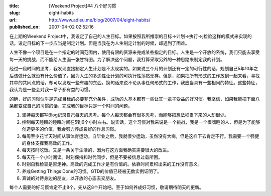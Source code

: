 :title: [Weekend Project]#4 八个好习惯
:slug: eight-habits
:url: http://www.adieu.me/blog/2007/04/eight-habits/
:published_on: 2007-04-02 02:52:16


在上期的Weekend  Project中，我设定了自己的人生目标。如果按照我所推崇的目标->计划->执行->;检验这样的模式来实现的话，设定目标的下一步应当是制定计划。但是当我在为人生制定计划的时候，却遇到了困难。

人生不像一个项目是在一个指定的时间范围内，使用有限的资源来完成某些指定的目标。人生是一个开放的系统，我们只能去享受每一天的挑战，而不能给人生画一张甘特图。为了解决这个问题，我打算采取另外的一种思路来制定我的计划。

经过一段时间的思考，我发现直接制定人生计划是不太现实的。如果说三个月的计划还有一定的可行性的话，规划自己5年10年之后该做什么就没有什么价值了，因为人生的多边性让计划的可执行性荡然无存。但是，如果把所有形式的工作放到一起来看，寻找其中的共同点的话，却可以发现一些有趣的东西。换句话来说不论从事任何形式的工作，我应当具有一些相同的特征。这些特征，我认为是一些会对我一辈子都有益的习惯。

的确，好的习惯似乎是完成目标的必要非充分条件，成功的人基本都有一些让其一辈子受益的好习惯。我坚信，如果我能把下面八条都变成自己的习惯的话，完成我的目标只是一个时间的问题。

1. 坚持每天都写Blog记录自己每天的思考。每个人每天都会有很多思考，而能够把想法积累下来的人却很少。
2. 控制每天睡眠的睡眠时间在5到6个小时左右。说实话，这个习惯对我来说是一个挑战，我是一个很嗜睡的人，但是为了能够创造更多的价值，我会努力养成良好的作息习惯。
3. 每周至少花半天时间从事体育运动。自毕业之后，我就很少运动，虽然没有大病，但是这样下去肯定不行。我需要一个强健的身体支撑我高效的工作。
4. 每天按时吃饭。又是一条关于生活的，因为在这方面我确实需要很大的改进。
5. 每天花一个小时阅读。时刻保持和时代同步，但是不要被信息过载所困。
6. 时刻自我检查是否走神。高效的完成工作才是有价值的。依靠时间累积出来的工作没有意义。
7. 养成Getting Things Done的习惯。GTD的价值已经被无数实例证明了。
8. 真诚的对待身边的朋友，以开放的心态去交朋友。

每个人需要的好习惯肯定不止8个，先从这8个开始吧。至于如何养成好习惯，敬请期待明天的更新。
